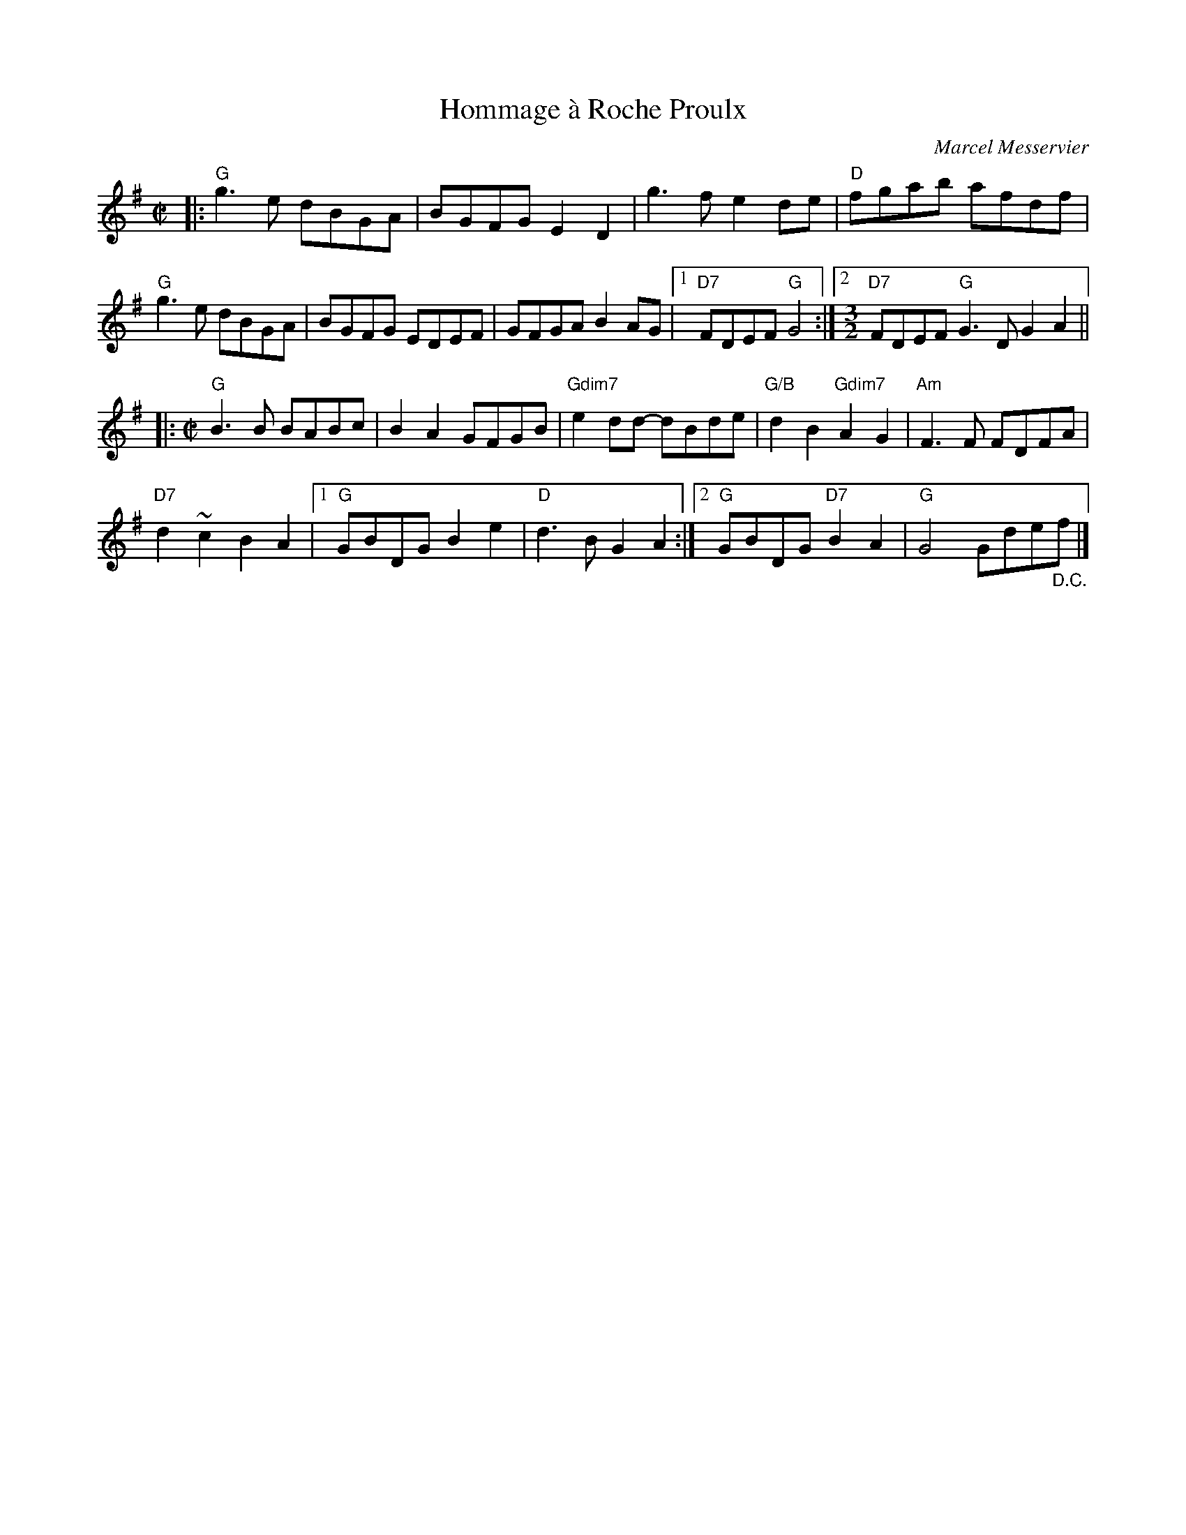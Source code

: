 X: 1
T: Hommage \`a Roche Proulx
C: Marcel Messervier
R: reel
Z: 2015 John Chambers <jc:trillian.mit.edu>
S: printed copy of unknown origin, from Paul Lizotte
N: Roche Proulx is host of the TV show Gentile Alouette
N: vi John Guay & Vonnie Estes
M: C|
L: 1/8
K: G
|:\
"G"g3e dBGA | BGFG E2D2 | g3f e2de | "D"fgab afdf |
"G"g3e dBGA | BGFG EDEF | GFGA B2AG |1 "D7"FDEF "G"G4 :|\
[2 [M:3/2] "D7"FDEF "G"G3D G2A2  ||
|: [M:C|] \
"G"B3B BABc | B2A2 GFGB | "Gdim7"e2dd- dBde |\
"G/B"d2B2 "Gdim7"A2G2 | "Am"F3F FDFA |
"D7"d2~c2 B2A2 |1 "G"GBDG B2e2 |\
"D"d3B G2A2 :|2 "G"GBDG "D7"B2A2 | "G"G4 Gde"_D.C."f |]
